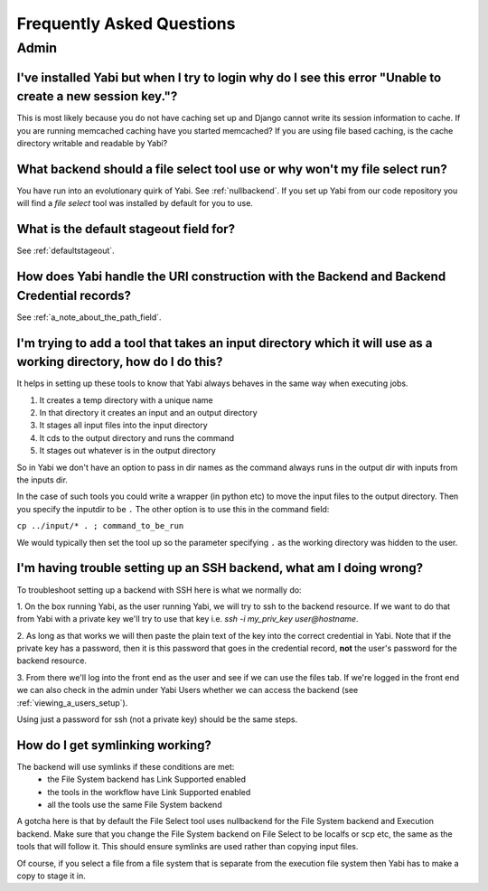 .. _faq:

Frequently Asked Questions
==========================

Admin
-----

I've installed Yabi but when I try to login why do I see this error "Unable to create a new session key."?
^^^^^^^^^^^^^^^^^^^^^^^^^^^^^^^^^^^^^^^^^^^^^^^^^^^^^^^^^^^^^^^^^^^^^^^^^^^^^^^^^^^^^^^^^^^^^^^^^^^^^^^^^^

This is most likely because you do not have caching set up and Django cannot write its session information to cache. If 
you are running memcached caching have you started memcached? If you are using file based caching, is the cache directory
writable and readable by Yabi?

What backend should a file select tool use or why won't my file select run?
^^^^^^^^^^^^^^^^^^^^^^^^^^^^^^^^^^^^^^^^^^^^^^^^^^^^^^^^^^^^^^^^^^^^^^^^^^^

You have run into an evolutionary quirk of Yabi. See :ref:`nullbackend`. If you set up Yabi from our code repository
you will find a `file select` tool was installed by default for you to use.

What is the default stageout field for?
^^^^^^^^^^^^^^^^^^^^^^^^^^^^^^^^^^^^^^^
See :ref:`defaultstageout`.

How does Yabi handle the URI construction with the Backend and Backend Credential records?
^^^^^^^^^^^^^^^^^^^^^^^^^^^^^^^^^^^^^^^^^^^^^^^^^^^^^^^^^^^^^^^^^^^^^^^^^^^^^^^^^^^^^^^^^^

See :ref:`a_note_about_the_path_field`.

I'm trying to add a tool that takes an input directory which it will use as a working directory, how do I do this?
^^^^^^^^^^^^^^^^^^^^^^^^^^^^^^^^^^^^^^^^^^^^^^^^^^^^^^^^^^^^^^^^^^^^^^^^^^^^^^^^^^^^^^^^^^^^^^^^^^^^^^^^^^^^^^^^^^

It helps in setting up these tools to know that Yabi always behaves in the same way when executing jobs. 

1. It creates a temp directory with a unique name
2. In that directory it creates an input and an output directory
3. It stages all input files into the input directory
4. It cds to the output directory and runs the command
5. It stages out whatever is in the output directory

So in Yabi we don't have an option to pass in dir names as the command always runs in the output dir with inputs from the inputs dir.

In the case of such tools you could write a  wrapper (in python etc) to move the input files to the output directory. Then you specify 
the inputdir to be ``.`` The other option is to use this in the command field:

``cp ../input/* . ; command_to_be_run``

We would typically then set the tool up so the parameter specifying ``.`` as the working directory was hidden to the user.

.. _ssh_troubleshooting:

I'm having trouble setting up an SSH backend, what am I doing wrong?
^^^^^^^^^^^^^^^^^^^^^^^^^^^^^^^^^^^^^^^^^^^^^^^^^^^^^^^^^^^^^^^^^^^^

To troubleshoot setting up a backend with SSH here is what we normally do:

1. On the box running Yabi, as the user running Yabi, we will try to ssh to the backend resource. If we want to do that from Yabi with a private key 
we'll try to use that key i.e.  `ssh -i my_priv_key user@hostname`.

2. As long as that works we will then paste the plain text of the key into the correct credential in Yabi.
Note that if the private key has a password, then it is this password that goes in the credential record, **not** the 
user's password for the backend resource.

3. From there we'll log into the front end as the user and see if we can use the files tab. If we're logged in the front end 
we can also check in the admin under Yabi Users whether we can access the backend (see :ref:`viewing_a_users_setup`).

Using just a password for ssh (not a private key) should be the same steps.

How do I get symlinking working?
^^^^^^^^^^^^^^^^^^^^^^^^^^^^^^^^

The backend will use symlinks if these conditions are met:
 - the File System backend has Link Supported enabled
 - the tools in the workflow have Link Supported enabled
 - all the tools use the same File System backend

A gotcha here is that by default the File Select tool uses nullbackend for the File System backend and Execution backend.
Make sure that you change the File System backend on File Select to be localfs or scp etc, the same as the tools that will follow it.
This should ensure symlinks are used rather than copying input files.

Of course, if you select a file from a file system that is separate from the execution file 
system then Yabi has to make a copy to stage it in.

